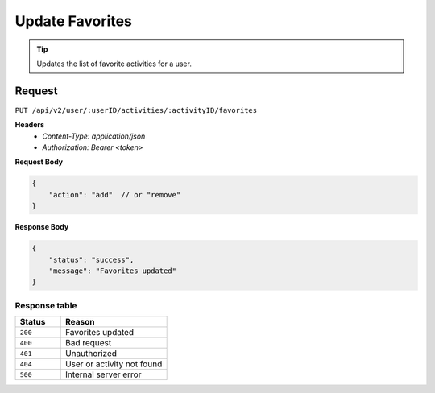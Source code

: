 Update Favorites
================

.. tip::
    Updates the list of favorite activities for a user.

Request
-------

``PUT /api/v2/user/:userID/activities/:activityID/favorites``

**Headers**
  - `Content-Type: application/json`
  - `Authorization: Bearer <token>`

**Request Body**

.. code-block:: json
    
    {
        "action": "add"  // or "remove"
    }

**Response Body**

.. code-block:: json

    {
        "status": "success",
        "message": "Favorites updated"
    }

Response table
**************

.. list-table::
    :widths: 30 70
    :header-rows: 1

    * - Status 
      - Reason
    * - ``200``
      - Favorites updated
    * - ``400``
      - Bad request
    * - ``401``
      - Unauthorized
    * - ``404``
      - User or activity not found
    * - ``500``
      - Internal server error
